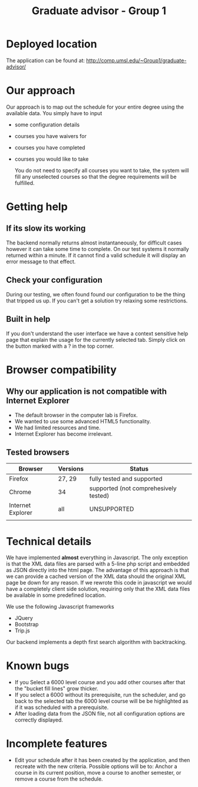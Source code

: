 #+TITLE:Graduate advisor - Group 1

* Deployed location
  The application can be found at:
  [[http://comp.umsl.edu/~Group1/graduate-advisor/]]
  
* Our approach
  Our approach is to map out the schedule for your entire degree using the available data.
  You simply have to input
- some configuration details
- courses you have waivers for
- courses you have completed
- courses you would like to take
  
  You do not need to specify all courses you want to take, the system will fill any unselected courses so that the degree requirements will be fulfilled.
  
* Getting help
** If its slow its working
The backend normally returns almost instantaneously, for difficult cases however it can take some time to complete. On our test systems it normally returned within a minute. If it cannot find a valid schedule it will display an error message to that effect.
** Check your configuration
During our testing, we often found found our configuration to be the thing that tripped us up. If you can't get a solution try relaxing some restrictions.

** Built in help
  If you don't understand the user interface we have a context sensitive help page that explain the usage for the currently selected tab. Simply click on the button marked with a ? in the top  corner.
  
* Browser compatibility
** Why our application is not compatible with Internet Explorer
- The default browser in the computer lab is Firefox.
- We wanted to use some advanced HTML5 functionality.
- We had limited resources and time.
- Internet Explorer has become irrelevant.
  
** Tested browsers
   | Browser           | Versions | Status                                |
   |-------------------+----------+---------------------------------------|
   | Firefox           | 27, 29   | fully tested and supported            |
   | Chrome            | 34       | supported (not comprehesively tested) |
   | Internet Explorer | all      | UNSUPPORTED                           |
   |                   |          |                                       |
   
* Technical details
  We have implemented *almost* everything in Javascript.
  The only exception is that the XML data files are parsed with a 5-line php script and embedded as JSON directly into the html page. The advantage of this approach  is that we can provide a cached version of the XML data should the original XML page be down for any reason. If we rewrote  this code in javascript we would have a completely client side solution, requiring only that the XML data files be available in some predefined location.
  
We use the following Javascript frameworks
- JQuery
- Bootstrap
- Trip.js
  
Our backend implements a depth first search algorithm with backtracking.
  
* Known bugs
- If you Select a 6000 level course and you add other courses after that the "bucket fill lines" grow thicker.
- If you select a 6000 without its prerequisite, run the scheduler, and go back to the selected tab the 6000 level course will be be highlighted as if it was scheduled with a prerequisite.
- After loading data from the JSON file, not all configuration options are correctly displayed.

* Incomplete features
- Edit your schedule after it has been created by the application, and then recreate with the new criteria. Possible options will be to: Anchor a course in its current position, move a course to another semester, or remove a course from the schedule.
